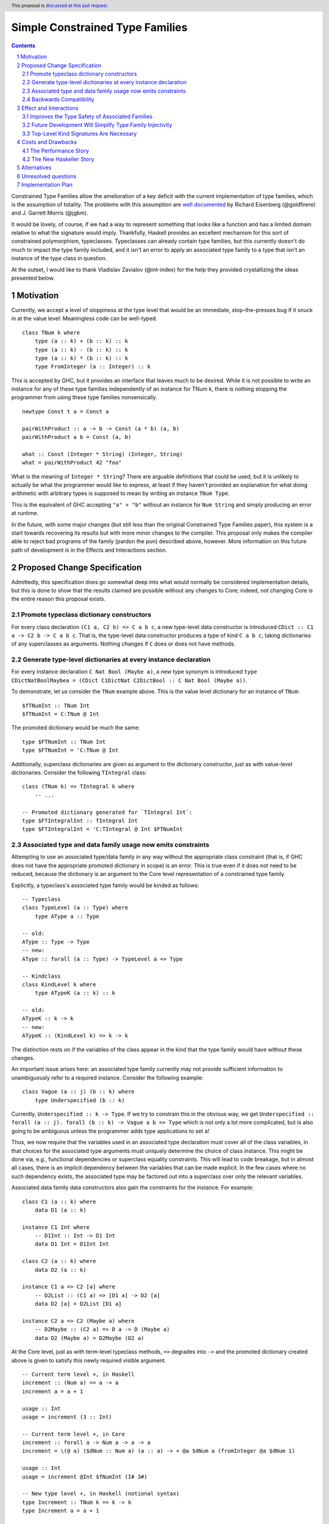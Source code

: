 Simple Constrained Type Families
================================

.. proposal-number:: Leave blank. This will be filled in when the proposal is
                     accepted.
.. trac-ticket:: Leave blank. This will eventually be filled with the Trac
                 ticket number which will track the progress of the
                 implementation of the feature.
.. implemented:: Leave blank. This will be filled in with the first GHC version which
                 implements the described feature.
.. highlight:: haskell
.. header:: This proposal is `discussed at this pull request <https://github.com/ghc-proposals/ghc-proposals/pull/177>`_.
.. sectnum::
.. contents::

Constrained Type Families allow the amelioration of a key deficit with the current implementation of type families, which is the assumption of totality. The problems with this assumption are `well documented <https://arxiv.org/abs/1706.09715>`_ by Richard Eisenberg (@goldfirere) and J. Garrett Morris (@jgbm).  

It would be lovely, of course, if we had a way to represent something that looks like a function and has a limited domain relative to what the signature would imply. Thankfully, Haskell provides an excellent mechanism for this sort of constrained polymorphism, typeclasses. Typeclasses can already contain type families, but this currently doesn't do much to impact the type family included, and it isn't an error to apply an associated type family to a type that isn't an instance of the type class in question.

At the outset, I would like to thank Vladislav Zavialov (@int-index) for the help they provided crystallizing the ideas presented below.

Motivation
------------

Currently, we accept a level of sloppiness at the type level that would be an immediate, stop-the-presses bug if it snuck in at the value level: Meaningless code can be well-typed.

::

    class TNum k where
        type (a :: k) + (b :: k) :: k
        type (a :: k) - (b :: k) :: k
        type (a :: k) * (b :: k) :: k
        type FromInteger (a :: Integer) :: k

This is accepted by GHC, but it provides an interface that leaves much to be desired. While it is not possible to write an instance for any of these type families independently of an instance for TNum k, there is nothing stopping the programmer from using these type families nonsensically.

::

    newtype Const t a = Const a

    pairWithProduct :: a -> b -> Const (a * b) (a, b)
    pairWithProduct a b = Const (a, b)

    what :: Const (Integer * String) (Integer, String)
    what = pairWithProduct 42 "foo"

What is the meaning of ``Integer * String``? There are arguable definitions that could be used, but it is unlikely to actually be what the programmer would like to express, at least if they haven't provided an explanation for what doing arithmetic with arbitrary types is supposed to mean by writing an instance ``TNum Type``.

This is the equivalent of GHC accepting ``"a" + "b"`` without an instance for ``Num String`` and simply producing an error at runtime.

In the future, with some major changes (but still less than the original Constrained Type Families paper), this system is a start towards recovering its results but with more minor changes to the compiler. This proposal only makes the compiler able to reject bad programs of the family (pardon the pun) described above, however. More information on this future path of development is in the Effects and Interactions section.

Proposed Change Specification
-----------------------------

Admittedly, this specification does go somewhat deep into what would normally be considered implementation details, but this is done to show that the results claimed are possible without any changes to Core; indeed, not changing Core is the entire reason this proposal exists.

Promote typeclass dictionary constructors
+++++++++++++++++++++++++++++++++++++++++

For every class declaration ``(C1 a, C2 b) => C a b c``, a new type-level data constructor is introduced ``CDict :: C1 a -> C2 b -> C a b c``. That is, the type-level data constructor produces a type of kind ``C a b c``, taking dictionaries of any superclasses as arguments. Nothing changes if ``C`` does or does not have methods.


Generate type-level dictionaries at every instance declaration
++++++++++++++++++++++++++++++++++++++++++++++++++++++++++++++

For every instance declaration ``C Nat Bool (Maybe a)``, a new type synonym is introduced ``type CDictNatBoolMaybea = (CDict C1DictNat C2DictBool :: C Nat Bool (Maybe a))``.

To demonstrate, let us consider the ``TNum`` example above. This is the value level dictionary for an instance of ``TNum``:

::

    $fTNumInt :: TNum Int
    $fTNumInt = C:TNum @ Int

The promoted dictionary would be much the same:

::

    type $FTNumInt :: TNum Int
    type $FTNumInt = 'C:TNum @ Int

Additionally, superclass dictionaries are given as argument to the dictionary constructor, just as with value-level dictionaries. Consider the following ``TIntegral`` class:

::

    class (TNum k) => TIntegral k where
        -- ...

    -- Promoted dictionary generated for `TIntegral Int`:
    type $FTIntegralInt :: TIntegral Int
    type $FTIntegralInt = 'C:TIntegral @ Int $FTNumInt

Associated type and data family usage now emits constraints
+++++++++++++++++++++++++++++++++++++++++++++++++++++++++++

Attempting to use an associated type/data family in any way without the appropriate class constraint (that is, if GHC does not have the appropriate promoted dictionary in scope) is an error. This is true even if it does not need to be reduced, because the dictionary is an argument to the Core level representation of a constrained type family.

Explicitly, a typeclass's associated type family would be kinded as follows:

::

    -- Typeclass
    class TypeLevel (a :: Type) where
        type AType a :: Type
    
    -- old:
    AType :: Type -> Type
    -- new:
    AType :: forall (a :: Type) -> TypeLevel a => Type

    -- Kindclass
    class KindLevel k where
        type ATypeK (a :: k) :: k

    -- old:
    ATypeK :: k -> k
    -- new:
    ATypeK :: (KindLevel k) => k -> k

The distinction rests on if the variables of the class appear in the kind that the type family would have without these changes.

An important issue arises here: an associated type family currently may not provide sufficient information to unambiguously refer to a required instance. Consider the following example:

::

    class Vague (a :: j) (b :: k) where
        type Underspecified (b :: k)

Currently, ``Underspecified :: k -> Type``. If we try to constrain this in the obvious way, we get ``Underspecified :: forall (a :: j). forall (b :: k) -> Vague a b => Type`` which is not only a lot more complicated, but is also going to be ambiguous unless the programmer adds type applications to set ``a``!

Thus, we now require that the variables used in an associated type declaration must cover all of the class variables, in that choices for the associated type arguments must uniquely determine the choice of class instance. This might be done via, e.g., functional dependencies or superclass equality constraints. This will lead to code breakage, but in almost all cases, there is an implicit dependency between the variables that can be made explicit. In the few cases where no such dependency exists, the associated type may be factored out into a superclass over only the relevant variables.

Associated data family data constructors also gain the constraints for the instance. For example:

::

    class C1 (a :: k) where
        data D1 (a :: k)

    instance C1 Int where
        -- D1Int :: Int -> D1 Int
        data D1 Int = D1Int Int

    class C2 (a :: k) where
        data D2 (a :: k)

    instance C1 a => C2 [a] where
        -- D2List :: (C1 a) => [D1 a] -> D2 [a]
        data D2 [a] = D2List [D1 a]

    instance C2 a => C2 (Maybe a) where
        -- D2Maybe :: (C2 a) => D a -> D (Maybe a)
        data D2 (Maybe a) = D2Maybe (D2 a)


At the Core level, just as with term-level typeclass methods, ``=>`` degrades into ``->`` and the promoted dictionary created above is given to satisfy this newly required visible argument.

::

    -- Current term level +, in Haskell
    increment :: (Num a) => a -> a
    increment a = a + 1

    usage :: Int
    usage = increment (3 :: Int)

    -- Current term level +, in Core
    increment :: forall a -> Num a -> a -> a
    increment = \(@ a) ($dNum :: Num a) (a :: a) -> + @a $dNum a (fromInteger @a $dNum 1)

    usage :: Int
    usage = increment @Int $fNumInt (I# 3#)

    -- New type level +, in Haskell (notional syntax)
    type Increment :: TNum k => k -> k
    type Increment a = a + 1

    type Usage :: Nat
    type Usage = Increment 3

    -- New type level +, in Core (notional syntax)
    type Increment :: forall k -> TNum k -> k -> k
    type Increment k ($dTNum :: TNum k) (a :: k) = + k $dTNum a (FromInteger k $dTNum 1)

    type Usage :: Nat
    type Usage = Increment Nat TNumDictNat (3 :: Nat)

Backwards Compatibility
+++++++++++++++++++++++

It seems as if this behavior is going to break enough existing code that the sensible thing to do is to gate it behind an extension. However, this is the wrong way to go, because if it can be turned off, it would require a separate version of any library that uses associated type/data families for use with and without the extension enabled. There is another way to ensure backwards compatibility without simply turning off the feature completely, as will be explained in the remainder of this section.

GHC can infer the constraint we'd expect if one uses an associated type family without an appropriate one. To find the constraint we need, it should be possible to just take the same variables given as an argument to the associated type and line them up with the class that contains it. GHC will emit a warning every time it has to do this.

Let us now consider an actual example:

::

    class Collection c where
        type Elem c
    instance Collection [a] where
        type Elem [a] = a

    foo :: a -> Elem a
    foo = undefined

``foo`` is in a very real sense incorrect, because it is given a type signature that implies constraints that are not listed. To operationalize this correctness check, each time GHC sees an associated type used in a type, it generates the constraint required for the use by looking up the class that defines the associated type and instantiating a constraint from it using the parameters given for the associated type. If this constraint (or a constraint that subsumes it) is either given directly or otherwise known (such as from a GADT pattern match), the use of the associated type is lawful. If no such constraint is known, the type is unlawful.

While it may be natural to think that the correct solution is to error out and leave fixing it to the programmer, we already have a way to find the constraint we need to keep such previously correct code compiling. Assuming that the code is in reality correct, it is safe for GHC to emit a warning and then *add the inferred constraint to the type specified by the programmer*. However, if an error arises involving this constraint or any of the types that are mentioned inside of it, we give a modified error that gives the inferred constraint, the follow-on error from it, and the associated type that lead it to be generated.

Here's how it would work in practice:

1. GHC sees that ``foo`` references an associated type family, ``Elem``.
2. GHC looks up the class that contains ``Elem``, then instantiates it with the same type given as a parameter to ``Elem``, creating the constraint ``Collection a``. If the class had more parameters than the ones for the associated type, new free type variables would be generated and used to fill the empty space.
3. GHC checks to see if this constraint is either part of ``foo``'s type or ambiently known.
4. Because it is not, GHC adds it to the provided type for ``foo``, making it ``foo :: (Collection a) => a -> Elem a``. GHC then prints a warning referencing the associated type that caused GHC to infer a new constraint and the constraint it inferred, with a suggestion that it be added to the file.

In my ideal world, this would only stand for a time, perhaps governed by an extension that is initially on by default when type families are enabled and would be disabled after a few GHC major versions, turning the warning into an error.

Because this backwards compatibility system is somewhat complicated and does something somewhat unexpected (changing a programmer-supplied type signature) it may be wise to implement the feature with the warning as an error, and only enable/add the fix-up if the amount of code to be broken is substantial enough.

Indeed, if I am the one to implement this, I will initially be implementing this as an error, and will look at how much code will break based on the changes before implementing the "warn and fix" behavior.

Effect and Interactions
-----------------------

Improves the Type Safety of Associated Families
++++++++++++++++++++++++++++++++++++++++++++++++
It is obvious that this solves the issue raised by the example in the Motivation section, because it creates a kind that expresses the constraint that is intended and allows the type system to provide the same guarantees that we provide to term level functions to type families.

Future Development Will Simplify Type Family Injectivity
++++++++++++++++++++++++++++++++++++++++++++++++++++++++

Consider the simple type family ``ListElems`` drawn from the Constrained Type Families paper (§ 3.3). For more examples, see § 4.1 in `the paper introducing injective type families <http://ics.p.lodz.pl/~stolarek/_media/pl:research:stolarek_peyton-jones_eisenberg_injectivity.pdf>`_.

::

    type family ListElems a = b | b -> a where
        ListElems [a] = a

Currently, this is an error, because even for a closed type family, GHC is unable to recognize that a type family can have a partial domain. 

:: 

    • Type family equation violates injectivity annotation.
      RHS of injective type family equation is a bare type variable
      but these LHS type and kind patterns are not bare variables: ‘[a]’
        ListElems [a] = a -- Defined at <interactive>:4:9
    • In the equations for closed type family ‘ListItems’
      In the type family declaration for ‘ListItems’

This is because ``ListElems [ListElems Int] ~ ListElems Int`` by the declaration given, and by injectivity as defined in the Injective Type Families paper (Definition 1)

    Definition 1 (Injectivity). A type family F is n-injective (i.e. injective in its nth argument) iff ∀σ,τ : F σ ∼ F τ ⇒ σ n ∼ τ n

we recover the equation ``[ListElems Int] ~ Int``.

This is an obvious problem, but constrained type families provide a solution. There is an existing pairwise-apartness test for injective type families, which requires that no two RHSes are able to unify. This would clearly prevent any other instances of ``ListElems`` from being written, including some ``ListElems Int``, because any type is unifiable with ``a``. Thus, this heinous equality is safely guarded behind an unsatisfiable ``ListElems Int`` constraint.

To get the maximum improvement, there are several follow-on changes that would need to be made:

* Add support for closed type classes (whether exposed or not) 
* Change top-level type families into syntactic sugar for (constrained) associated types, including changing closed type families into closed typeclasses:
    This would effectively change this

    ::

        type family Pred :: Nat -> Nat where
            Pred (S n) = n

    into syntactic sugar for something morally equivalent to this (using notional syntax for closed type classes)

    ::

        class {-# CLOSED #-} Pred (n :: Nat) where
            type Pred n :: Nat

            instance Pred (S n) where
                type Pred (S n) = n
* Once all (non-total) type families are constrained, we can eliminate the assumption of totality.
    * This means we no longer need to use infiniary unification for the closed type family apartness check, because any infinite type family would require satisfying an infinite constraint (something in the form ``Loop => Loop``), which is plainly impossible.
    * This will make type families in general more closely match the intuition of them as potentially partial type-level functions.
    * Obvious caveat: Determining totality is a difficult (indeed, unsolvable) but well-understood problem, and a rubicon that GHC will have to cross at some point as it moves towards being a dependently typed language.
* By constraining type families to the domains over which they are defined, we solve "Awkward Case 2" in the Injective Type Families paper.
* Additionally, as mentioned above, infinite constrainted type families would also be hidden behind an unsatisfiable constraint, so it would solve "Awkward Case 3" as well.

Top-Level Kind Signatures Are Necessary
+++++++++++++++++++++++++++++++++++++++

The proposal does have reliance on allowing type families and other similar contextless syntax forms to use constrained type families by implementing `proposal #36 <https://github.com/ghc-proposals/ghc-proposals/blob/master/proposals/0036-kind-signatures.rst>`_, ``-XTopLevelKindSignatures``.

::

    class C a where
        type T a

    type family S a where
        S a = T a

If this proposal were to be accepted now, it would not be possible to write ``S``, because there is no way of stating the ``C a`` constraint. Top-level kind signatures solve this issue handily.

::

    type S :: forall (a :: Type) -> C a => Type
    type family S a where
        S a = T a

Costs and Drawbacks
-------------------
The Performance Story
+++++++++++++++++++++

The performance implications do not seem significant. In fact, the only case where there appears to be the possibility of a regression is as follows.

::

    class C a where
        type F a

    data FPack a where
        FPack :: F a -> FPack a

This is currently valid code, but with these changes, ``FPack`` (the data constructor) would no longer typecheck. Instead, the programmer would be required to write:

::

    data FPack a where
        FPack :: C a => F a -> FPack a

Which now adds a dictionary's burden. While this may have performance implications, any regression from this change will be undone once dependent quantifiers are implemented: that will bring with it the ability to discuss relevancy in types, allowing the erasure of the constraint if it is written as:

::

    data FPack a where
        FPack :: forall (_ :: C) => F a -> FPack a


The New Haskeller Story
+++++++++++++++++++++++

If anything, it makes the language easier to learn, especially when it comes to learning new libraries, since it will make it so it is obvious where an associated type family is "coming from" and prevents a class of error that is currently possible. Perhaps not likely to have much effect on those who are entirely new to the language, but even at the level I'm at now, I find myself using typeclasses as a way to "explore" libraries when they expose that type of interface, and bringing this to the type level would therefore help increase discoverability.

Alternatives
------------
The most prominent alternative is to implement the full system proposed in the Constrained Type Families paper by Eisenberg and Morris, but it is unclear what substantial benefits it offers that we are losing by using this simple extension of current functionality, other than closed type classes (which are fairly orthogonal) and constraining top-level type/data families, which would be easy to add if this works well in practice. Even if it is lacking in some way, it seems to be entirely forwards compatible with the system that is proposed in that paper.

Additionally, there's always the option to do nothing, with the obvious tradeoff of being "free" (from an effort perspective) but not resolving the issue.

Unresolved questions
--------------------
* What is lost relative to implementing the full CTF paper system in GHC?
* How much existing code is actually going to be broken by these changes?
    * This is likely unknowable until an implementation exists.
* Should we use ``-XDatatypeContexts`` to resolve the performance implications without waiting for matchability?
    Another, simpler way to remove the new dictionary burden on records that contain associated-typed values would be to change how datatype contexts work, giving them the required constraint semantics that are truly desired here. Then, it can be written simply as:

    ::

        data (C a) => FPack a where
            FPack :: F a -> FPack a

    This would entail undeprecating ``-XDatatypeContexts`` with the addendum that such constraints are available when kind checking. Since constraints where never previously relevant at the kind level, this is not a breaking change, but I do not expect the idea of undeprecating this largely regretted extension to be popular.


Implementation Plan
-------------------
I'm happy to try to implement it myself, but I'd likely need some amount of help from those who have more experience with the guts of the type system, at least in a mentorship-like role.
